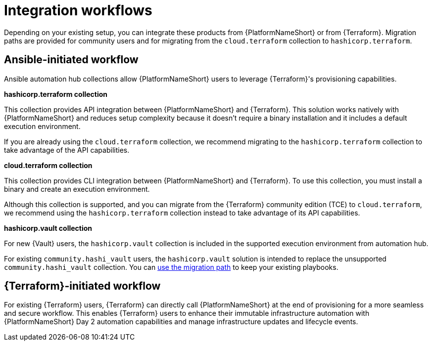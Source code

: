 :_mod-docs-content-type: CONCEPT

[id="integration-workflows"]

= Integration workflows

[role="_abstract"]

Depending on your existing setup, you can integrate these products from {PlatformNameShort} or from {Terraform}. Migration paths are provided for community users and for migrating from the `cloud.terraform` collection to `hashicorp.terraform`.

== Ansible-initiated workflow

Ansible automation hub collections allow {PlatformNameShort} users to leverage {Terraform}'s provisioning capabilities.

**hashicorp.terraform collection**

This collection provides API integration between {PlatformNameShort} and {Terraform}. This solution works natively with {PlatformNameShort} and reduces setup complexity because it doesn’t require a binary installation and it includes a default execution environment.

If you are already using the `cloud.terraform` collection, we recommend migrating to the `hashicorp.terraform` collection to take advantage of the API capabilities.


**cloud.terraform collection**

This collection provides CLI integration between {PlatformNameShort} and {Terraform}. To use this collection, you must install a binary and create an execution environment.

Although this collection is supported, and you can migrate from the {Terraform} community edition (TCE) to `cloud.terraform`, we recommend using the `hashicorp.terraform` collection instead to take advantage of its API capabilities.

**hashicorp.vault collection**

For new {Vault} users, the `hashicorp.vault` collection is included in the supported execution environment from automation hub.

For existing `community.hashi_vault` users, the `hashicorp.vault` solution is intended to replace the unsupported `community.hashi_vault` collection. You can link:{URLHashiGuide}/vault-product#vault-migrating-from-community-hashi-vault[use the migration path] to keep your existing playbooks.

== {Terraform}-initiated workflow

For existing {Terraform} users, {Terraform} can directly call {PlatformNameShort} at the end of provisioning for a more seamless and secure workflow. This enables {Terraform} users to enhance their immutable infrastructure automation with {PlatformNameShort} Day 2 automation capabilities and manage infrastructure updates and lifecycle events.